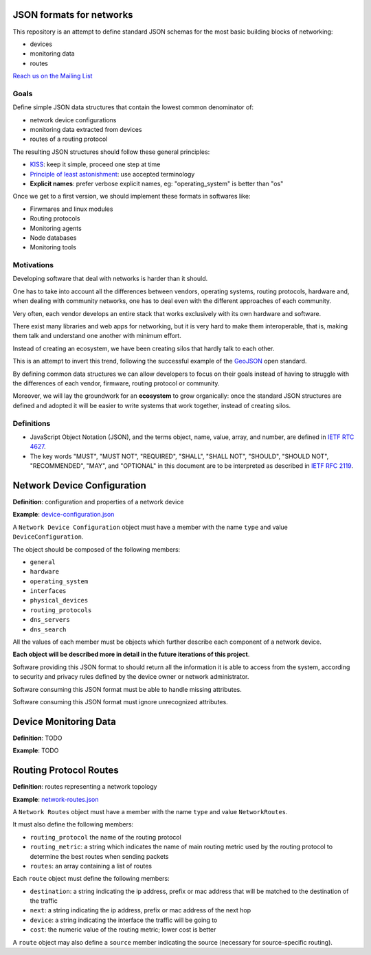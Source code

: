 JSON formats for networks
=========================

This repository is an attempt to define standard JSON schemas for the most basic
building blocks of networking:

* devices
* monitoring data
* routes

`Reach us on the Mailing List`_

.. _Reach us on the Mailing List: https://lists.funkfeuer.at/mailman/listinfo/interop-dev

Goals
-----

Define simple JSON data structures that contain the lowest common denominator of:

* network device configurations
* monitoring data extracted from devices
* routes of a routing protocol

The resulting JSON structures should follow these general principles:

* `KISS`_: keep it simple, proceed one step at time
* `Principle of least astonishment`_: use accepted terminology
* **Explicit names**: prefer verbose explicit names, eg: "operating_system" is better than "os"

Once we get to a first version, we should implement these formats in softwares like:

* Firwmares and linux modules
* Routing protocols
* Monitoring agents
* Node databases
* Monitoring tools

.. _KISS: http://en.wikipedia.org/wiki/KISS_principle
.. _Principle of least astonishment: http://en.wikipedia.org/wiki/Principle_of_least_astonishment

Motivations
-----------

Developing software that deal with networks is harder than it should.

One has to take into account all the differences between vendors, operating systems,
routing protocols, hardware and, when dealing with community networks, one has to
deal even with the different approaches of each community.

Very often, each vendor develops an entire stack that works exclusively with its
own hardware and software.

There exist many libraries and web apps for networking, but it is very hard to
make them interoperable, that is, making them talk and understand one another
with minimum effort.

Instead of creating an ecosystem, we have been creating silos that hardly talk
to each other.

This is an attempt to invert this trend, following the successful example
of the `GeoJSON`_ open standard.

By defining common data structures we can allow developers to focus on their goals
instead of having to struggle with the differences of each vendor, firmware,
routing protocol or community.

Moreover, we will lay the groundwork for an **ecosystem** to grow organically:
once the standard JSON structures are defined and adopted it will be easier to
write systems that work together, instead of creating silos.

.. _GeoJSON: http://en.wikipedia.org/wiki/GeoJSON

Definitions
-----------

* JavaScript Object Notation (JSON), and the terms object, name, value, array, and number, are defined in `IETF RTC 4627`_.

* The key words "MUST", "MUST NOT", "REQUIRED", "SHALL", "SHALL NOT", "SHOULD", "SHOULD NOT", "RECOMMENDED", "MAY", and "OPTIONAL" in this document are to be interpreted as described in `IETF RFC 2119`_.

.. _IETF RTC 4627: http://www.ietf.org/rfc/rfc4627.txt
.. _IETF RFC 2119: http://www.ietf.org/rfc/rfc2119.txt

Network Device Configuration
============================

**Definition**: configuration and properties of a network device

**Example**: `device-configuration.json`_

A ``Network Device Configuration`` object must have a member with the name ``type`` and value ``DeviceConfiguration``.

The object should be composed of the following members:

* ``general``
* ``hardware``
* ``operating_system``
* ``interfaces``
* ``physical_devices``
* ``routing_protocols``
* ``dns_servers``
* ``dns_search``

All the values of each member must be objects which further describe each component of a network device.

**Each object will be described more in detail in the future iterations of this project**.

Software providing this JSON format to should return all the information it is able to access from the system,
according to security and privacy rules defined by the device owner or network administrator.

Software consuming this JSON format must be able to handle missing attributes.

Software consuming this JSON format must ignore unrecognized attributes.

.. _device-configuration.json: https://github.com/interop-dev/network-device-schema/blob/master/examples/device-configuration.json

Device Monitoring Data
======================

**Definition**: TODO

**Example**: TODO

Routing Protocol Routes
=======================

**Definition**: routes representing a network topology

**Example**: `network-routes.json`_

A ``Network Routes`` object must have a member with the name ``type`` and value ``NetworkRoutes``.

It must also define the following members:

* ``routing_protocol`` the name of the routing protocol
* ``routing_metric``: a string which indicates the name of main routing metric used by the routing protocol to determine the best routes when sending packets
* ``routes``: an array containing a list of routes

Each ``route`` object must define the following members:

* ``destination``: a string indicating the ip address, prefix or mac address that will be matched to the destination of the traffic
* ``next``: a string indicating the ip address, prefix or mac address of the next hop
* ``device``: a string indicating the interface the traffic will be going to
* ``cost``: the numeric value of the routing metric; lower cost is better

A ``route`` object may also define a ``source`` member indicating the source (necessary for source-specific routing).

.. _network-routes.json: https://github.com/interop-dev/network-device-schema/blob/master/examples/network-routes.json?short_path=63d45fc
